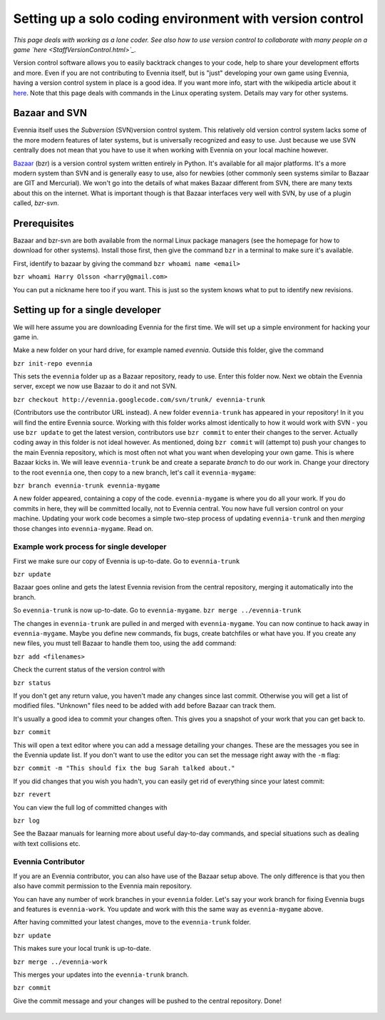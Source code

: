 Setting up a solo coding environment with version control
=========================================================

*This page deals with working as a lone coder. See also how to use
version control to collaborate with many people on a game
`here <StaffVersionControl.html>`_.*

Version control software allows you to easily backtrack changes to your
code, help to share your development efforts and more. Even if you are
not contributing to Evennia itself, but is "just" developing your own
game using Evennia, having a version control system in place is a good
idea. If you want more info, start with the wikipedia article about it
`here <http://en.wikipedia.org/wiki/Version_control>`_. Note that this
page deals with commands in the Linux operating system. Details may vary
for other systems.

Bazaar and SVN
--------------

Evennia itself uses the *Subversion* (SVN)version control system. This
relatively old version control system lacks some of the more modern
features of later systems, but is universally recognized and easy to
use. Just because we use SVN centrally does not mean that you have to
use it when working with Evennia on your local machine however.

`Bazaar <http://bazaar.canonical.com>`_ (bzr) is a version control
system written entirely in Python. It's available for all major
platforms. It's a more modern system than SVN and is generally easy to
use, also for newbies (other commonly seen systems similar to Bazaar are
GIT and Mercurial). We won't go into the details of what makes Bazaar
different from SVN, there are many texts about this on the internet.
What is important though is that Bazaar interfaces very well with SVN,
by use of a plugin called, *bzr-svn*.

Prerequisites
-------------

Bazaar and bzr-svn are both available from the normal Linux package
managers (see the homepage for how to download for other systems).
Install those first, then give the command ``bzr`` in a terminal to make
sure it's available.

First, identify to bazaar by giving the command
``bzr whoami name <email>``

``bzr whoami Harry Olsson <harry@gmail.com>``

You can put a nickname here too if you want. This is just so the system
knows what to put to identify new revisions.

Setting up for a single developer
---------------------------------

We will here assume you are downloading Evennia for the first time. We
will set up a simple environment for hacking your game in.

Make a new folder on your hard drive, for example named *evennia*.
Outside this folder, give the command

``bzr init-repo evennia``

This sets the ``evennia`` folder up as a Bazaar repository, ready to
use. Enter this folder now. Next we obtain the Evennia server, except we
now use Bazaar to do it and not SVN.

``bzr checkout http://evennia.googlecode.com/svn/trunk/ evennia-trunk``

(Contributors use the contributor URL instead). A new folder
``evennia-trunk`` has appeared in your repository! In it you will find
the entire Evennia source. Working with this folder works almost
identically to how it would work with SVN - you use ``bzr update`` to
get the latest version, contributors use ``bzr commit`` to enter their
changes to the server. Actually coding away in this folder is not ideal
however. As mentioned, doing ``bzr commit`` will (attempt to) push your
changes to the main Evennia repository, which is most often not what you
want when developing your own game. This is where Bazaar kicks in. We
will leave ``evennia-trunk`` be and create a separate *branch* to do our
work in. Change your directory to the root ``evennia`` one, then copy to
a new branch, let's call it ``evennia-mygame``:

``bzr branch evennia-trunk evennia-mygame``

A new folder appeared, containing a copy of the code. ``evennia-mygame``
is where you do all your work. If you do commits in here, they will be
committed locally, not to Evennia central. You now have full version
control on your machine. Updating your work code becomes a simple
two-step process of updating ``evennia-trunk`` and then *merging* those
changes into ``evennia-mygame``. Read on.

Example work process for single developer
~~~~~~~~~~~~~~~~~~~~~~~~~~~~~~~~~~~~~~~~~

First we make sure our copy of Evennia is up-to-date. Go to
``evennia-trunk``

``bzr update``

Bazaar goes online and gets the latest Evennia revision from the central
repository, merging it automatically into the branch.

So ``evennia-trunk`` is now up-to-date. Go to ``evennia-mygame``.
``bzr merge ../evennia-trunk``

The changes in ``evennia-trunk`` are pulled in and merged with
``evennia-mygame``. You can now continue to hack away in
``evennia-mygame``. Maybe you define new commands, fix bugs, create
batchfiles or what have you. If you create any new files, you must tell
Bazaar to handle them too, using the ``add`` command:

``bzr add <filenames>``

Check the current status of the version control with

``bzr status``

If you don't get any return value, you haven't made any changes since
last commit. Otherwise you will get a list of modified files. "Unknown"
files need to be added with ``add`` before Bazaar can track them.

It's usually a good idea to commit your changes often. This gives you a
snapshot of your work that you can get back to.

``bzr commit``

This will open a text editor where you can add a message detailing your
changes. These are the messages you see in the Evennia update list. If
you don't want to use the editor you can set the message right away with
the ``-m`` flag:

``bzr commit -m "This should fix the bug Sarah talked about."``

If you did changes that you wish you hadn't, you can easily get rid of
everything since your latest commit:

``bzr revert``

You can view the full log of committed changes with

``bzr log``

See the Bazaar manuals for learning more about useful day-to-day
commands, and special situations such as dealing with text collisions
etc.

Evennia Contributor
~~~~~~~~~~~~~~~~~~~

If you are an Evennia contributor, you can also have use of the Bazaar
setup above. The only difference is that you then also have commit
permission to the Evennia main repository.

You can have any number of work branches in your ``evennia`` folder.
Let's say your work branch for fixing Evennia bugs and features is
``evennia-work``. You update and work with this the same way as
``evennia-mygame`` above.

After having committed your latest changes, move to the
``evennia-trunk`` folder.

``bzr update``

This makes sure your local trunk is up-to-date.

``bzr merge ../evennia-work``

This merges your updates into the ``evennia-trunk`` branch.

``bzr commit``

Give the commit message and your changes will be pushed to the central
repository. Done!

.. figure:: http://d.imagehost.org/0452/bazaar_repo1.png
   :align: center
   :alt: 

